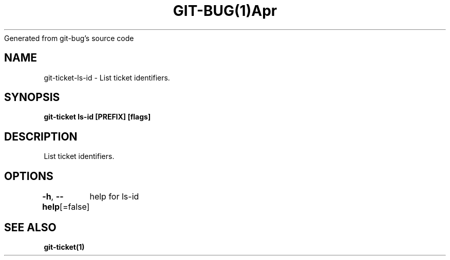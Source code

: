 .nh
.TH GIT\-BUG(1)Apr 2019
Generated from git\-bug's source code

.SH NAME
.PP
git\-ticket\-ls\-id \- List ticket identifiers.


.SH SYNOPSIS
.PP
\fBgit\-ticket ls\-id [PREFIX] [flags]\fP


.SH DESCRIPTION
.PP
List ticket identifiers.


.SH OPTIONS
.PP
\fB\-h\fP, \fB\-\-help\fP[=false]
	help for ls\-id


.SH SEE ALSO
.PP
\fBgit\-ticket(1)\fP
